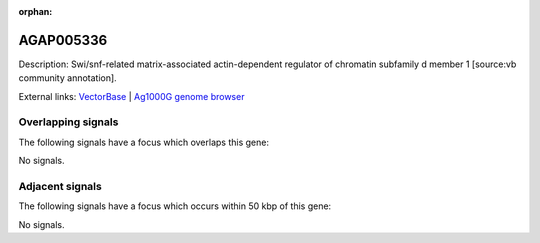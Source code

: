 :orphan:

AGAP005336
=============





Description: Swi/snf-related matrix-associated actin-dependent regulator of chromatin subfamily d member 1 [source:vb community annotation].

External links:
`VectorBase <https://www.vectorbase.org/Anopheles_gambiae/Gene/Summary?g=AGAP005336>`_ |
`Ag1000G genome browser <https://www.malariagen.net/apps/ag1000g/phase1-AR3/index.html?genome_region=2L:14237025-14239080#genomebrowser>`_

Overlapping signals
-------------------

The following signals have a focus which overlaps this gene:



No signals.



Adjacent signals
----------------

The following signals have a focus which occurs within 50 kbp of this gene:



No signals.


